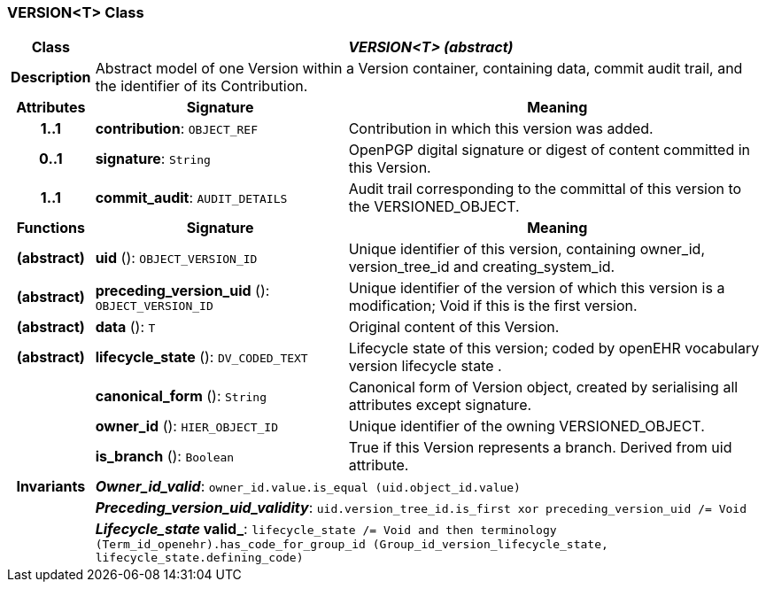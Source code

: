 === VERSION<T> Class

[cols="^1,3,5"]
|===
h|*Class*
2+^h|*_VERSION<T> (abstract)_*

h|*Description*
2+a|Abstract model of one Version within a Version container, containing data, commit audit trail, and the identifier of its Contribution.

h|*Attributes*
^h|*Signature*
^h|*Meaning*

h|*1..1*
|*contribution*: `OBJECT_REF`
a|Contribution in which this version was added.

h|*0..1*
|*signature*: `String`
a|OpenPGP digital signature or digest of content committed in this Version.

h|*1..1*
|*commit_audit*: `AUDIT_DETAILS`
a|Audit trail corresponding to the committal of this version to the VERSIONED_OBJECT.
h|*Functions*
^h|*Signature*
^h|*Meaning*

h|(abstract)
|*uid* (): `OBJECT_VERSION_ID`
a|Unique identifier of this version, containing owner_id, version_tree_id and creating_system_id.

h|(abstract)
|*preceding_version_uid* (): `OBJECT_VERSION_ID`
a|Unique identifier of the version of which this version is a modification; Void if this is the first version.

h|(abstract)
|*data* (): `T`
a|Original content of this Version.

h|(abstract)
|*lifecycle_state* (): `DV_CODED_TEXT`
a|Lifecycle state of this version; coded by openEHR vocabulary version lifecycle state .

h|
|*canonical_form* (): `String`
a|Canonical form of Version object, created by serialising all attributes except
signature.

h|
|*owner_id* (): `HIER_OBJECT_ID`
a|Unique identifier of the owning VERSIONED_OBJECT.

h|
|*is_branch* (): `Boolean`
a|True if this Version represents a branch. Derived from uid attribute.

h|*Invariants*
2+a|*_Owner_id_valid_*: `owner_id.value.is_equal (uid.object_id.value)`

h|
2+a|*_Preceding_version_uid_validity_*: `uid.version_tree_id.is_first xor preceding_version_uid /= Void`

h|
2+a|*_Lifecycle_state_ valid_*: `lifecycle_state /= Void and then terminology (Term_id_openehr).has_code_for_group_id (Group_id_version_lifecycle_state, lifecycle_state.defining_code)`
|===
